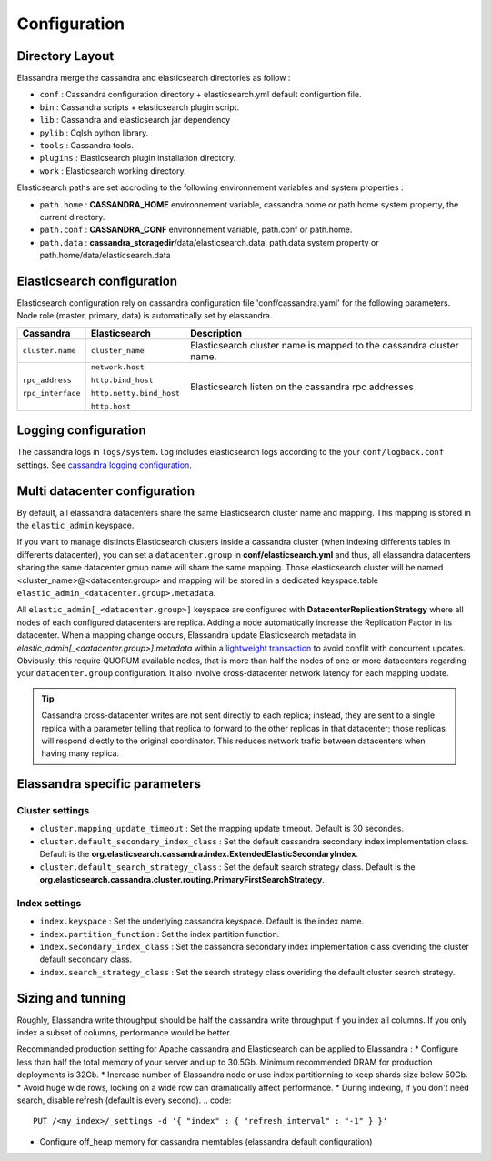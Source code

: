 Configuration
=============

Directory Layout
----------------

Elassandra merge the cassandra and elasticsearch directories as follow :

* ``conf`` : Cassandra configuration directory + elasticsearch.yml default configurtion file.
* ``bin`` : Cassandra scripts + elasticsearch plugin script.
* ``lib`` : Cassandra and elasticsearch jar dependency    
* ``pylib`` : Cqlsh python library.  
* ``tools`` : Cassandra tools.
* ``plugins`` : Elasticsearch plugin installation directory.
* ``work`` : Elasticsearch working directory.

Elasticsearch paths are set accroding to the following environnement variables and system properties :

* ``path.home`` : **CASSANDRA_HOME** environnement variable, cassandra.home or path.home system property, the current directory.
* ``path.conf`` : **CASSANDRA_CONF** environnement variable, path.conf or path.home.
* ``path.data`` : **cassandra_storagedir**/data/elasticsearch.data, path.data system property or path.home/data/elasticsearch.data

Elasticsearch configuration
---------------------------

Elasticsearch configuration rely on cassandra configuration file 'conf/cassandra.yaml' for the following parameters. Node role (master, primary, data) is automatically set by elassandra.

.. cssclass:: table-bordered

+-------------------+--------------------------+---------------------------------------------------------------------+
| Cassandra         | Elasticsearch            | Description                                                         |
+===================+==========================+=====================================================================+
| ``cluster.name``  | ``cluster_name``         | Elasticsearch cluster name is mapped to the cassandra cluster name. |
+-------------------+--------------------------+---------------------------------------------------------------------+
| ``rpc_address``   | ``network.host``         | Elasticsearch listen on the cassandra rpc addresses                 |
|                   |                          |                                                                     |
| ``rpc_interface`` | ``http.bind_host``       |                                                                     |
|                   |                          |                                                                     |
|                   | ``http.netty.bind_host`` |                                                                     |
|                   |                          |                                                                     |
|                   | ``http.host``            |                                                                     |
+-------------------+--------------------------+---------------------------------------------------------------------+

Logging configuration
---------------------

The cassandra logs in ``logs/system.log`` includes elasticsearch logs according to the your ``conf/logback.conf`` settings. 
See `cassandra logging configuration <https://docs.datastax.com/en/cassandra/2.1/cassandra/configuration/configLoggingLevels_r.html>`_.


Multi datacenter configuration
------------------------------

By default, all elassandra datacenters share the same Elasticsearch cluster name and mapping. This mapping is stored in the ``elastic_admin`` keyspace. 

.. image:: images/elassandra-datacenter-replication.jpg

If you want to manage distincts Elasticsearch clusters inside a cassandra cluster (when indexing differents tables in differents datacenter), you can set a ``datacenter.group`` in **conf/elasticsearch.yml** and thus, all elassandra datacenters sharing the same datacenter group name will share the same mapping. 
Those elasticsearch cluster will be named <cluster_name>@<datacenter.group> and mapping will be stored in a dedicated keyspace.table ``elastic_admin_<datacenter.group>.metadata``.

All ``elastic_admin[_<datacenter.group>]`` keyspace are configured with **DatacenterReplicationStrategy** where all nodes of each configured datacenters are replica. Adding a node automatically increase the Replication Factor in its datacenter.
When a mapping change occurs, Elassandra update Elasticsearch metadata in  `elastic_admin[_<datacenter.group>].metadata` within a `lightweight transaction <https://docs.datastax.com/en/cassandra/2.1/cassandra/dml/dml_ltwt_transaction_c.html>`_ to avoid conflit with concurrent updates. 
Obviously, this require QUORUM available nodes, that is more than half the nodes of one or more datacenters regarding your ``datacenter.group`` configuration. 
It also involve cross-datacenter network latency for each mapping update.  

.. TIP::
   Cassandra cross-datacenter writes are not sent directly to each replica; instead, they are sent to a single replica with a parameter telling that replica to forward to the other replicas in that datacenter; those replicas will respond diectly to the original coordinator. This reduces network trafic between datacenters when having many replica.


Elassandra specific parameters
------------------------------

Cluster settings
................

* ``cluster.mapping_update_timeout`` : Set the mapping update timeout. Default is 30 secondes.
* ``cluster.default_secondary_index_class`` : Set the default cassandra secondary index implementation class. Default is the **org.elasticsearch.cassandra.index.ExtendedElasticSecondaryIndex**.
* ``cluster.default_search_strategy_class`` : Set the default search strategy class. Default is the **org.elasticsearch.cassandra.cluster.routing.PrimaryFirstSearchStrategy**.

Index settings
..............

* ``index.keyspace`` : Set the underlying cassandra keyspace. Default is the index name.
* ``index.partition_function`` : Set the index partition function.
* ``index.secondary_index_class`` : Set the cassandra secondary index implementation class overiding the cluster default secondary class.
* ``index.search_strategy_class`` : Set the search strategy class overiding the default cluster search strategy.


Sizing and tunning
------------------

Roughly, Elassandra write throughput should be half the cassandra write throughput if you index all columns. If you only index a subset of columns, performance would be better. 

Recommanded production setting for Apache cassandra and Elasticsearch can be applied to Elassandra :
* Configure less than half the total memory of your server and up to 30.5Gb. Minimum recommended DRAM for production deployments is 32Gb.
* Increase number of Elassandra node or use index partitionning to keep shards size below 50Gb.
* Avoid huge wide rows, locking on a wide row can dramatically affect performance.
* During indexing, if you don't need search, disable refresh (default is every second). 
.. code::

   PUT /<my_index>/_settings -d '{ "index" : { "refresh_interval" : "-1" } }'

* Configure off_heap memory for cassandra memtables (elassandra default configuration)










